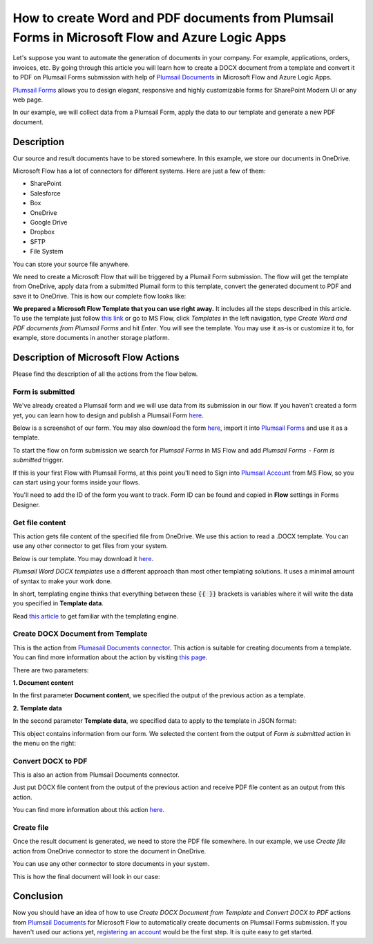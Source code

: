 How to create Word and PDF documents from Plumsail Forms in Microsoft Flow and Azure Logic Apps
===============================================================================================

Let's suppose you want to automate the generation of documents in your company. For example, applications, orders, invoices, etc. By going through this article you will learn how to create a DOCX document from a template and convert it to PDF on Plumsail Forms submission with help of `Plumsail Documents <https://plumsail.com/documents/>`_ in Microsoft Flow and Azure Logic Apps.

`Plumsail Forms <https://plumsail.com/forms/>`_ allows you to design elegant, responsive and highly customizable forms for SharePoint Modern UI or any web page.

In our example, we will collect data from a Plumsail Form, apply the data to our template and generate a new PDF document.


Description
-----------

Our source and result documents have to be stored somewhere. In this example, we store our documents in OneDrive.

Microsoft Flow has a lot of connectors for different systems. Here are just a few of them:

- SharePoint
- Salesforce
- Box
- OneDrive
- Google Drive
- Dropbox
- SFTP
- File System

You can store your source file anywhere.

We need to create a Microsoft Flow that will be triggered by a Plumail Form submission. The flow will get the template from OneDrive, apply data from a submitted Plumail form to this template, convert the generated document to PDF and save it to OneDrive. This is how our complete flow looks like:

.. image:: ../../../_static/img/flow/how-tos/Plumsail-Forms-DOCX-PDF-flow.png
    :alt: Creating Word and PDF documents from Plumsail Forms flow

**We prepared a Microsoft Flow Template that you can use right away.** It includes all the steps described in this article. To use the template just follow `this link <https://emea.flow.microsoft.com/en-us/galleries/public/templates/35bdf13afbad4ff29d3df49e7f288729/create-word-and-pdf-documents-from-plumsail-forms/>`_ or go to MS Flow, click *Templates* in the left navigation, type *Create Word and PDF documents from Plumsail Forms* and hit *Enter*. You will see the template. You may use it as-is or customize it to, for example, store documents in another storage platform.

.. image:: ../../../_static/img/flow/how-tos/MS-Flow-template-plumsail-docx.png
    :alt: Microsoft Flow Template Create Word and PDF documents from Plumsail Forms

Description of Microsoft Flow Actions
-------------------------------------

Please find the description of all the actions from the flow below.

Form is submitted
~~~~~~~~~~~~~~~~~

We've already created a Plumsail form and we will use data from its submission in our flow. If you haven't created a form yet, you can learn how to design and publish a Plumsail Form `here <../../../../../forms/design.html>`_.

Below is a screenshot of our form. You may also download the form `here <../../../_static/files/flow/how-tos/Plumsail-Form.xfds>`_, import it into `Plumsail Forms <https://plumsail.com/forms/>`_ and use it as a template.

.. image:: ../../../_static/img/flow/how-tos/Plumsail-Form.png
    :alt: Plumsail Form

To start the flow on form submission we search for *Plumsail Forms* in MS Flow and add *Plumsail Forms  -  Form is submitted* trigger.

If this is your first Flow with Plumsail Forms, at this point you'll need to Sign into `Plumsail Account <https://auth.plumsail.com/account/login>`_ from MS Flow, so you can start using your forms inside your flows.

You'll need to add the ID of the form you want to track. Form ID can be found and copied in **Flow** settings in Forms Designer.

Get file content
~~~~~~~~~~~~~~~~~

This action gets file content of the specified file from OneDrive. We use this action to read a .DOCX template. You can use any other connector to get files from your system.

Below is our template. You may download it `here <../../../_static/files/flow/how-tos/Create-Word-and-PDF-template.docx>`_.

.. image:: ../../../_static/img/flow/how-tos/Plumsail-Forms-DOCX-PDF-Template-docx.png
    :alt: Template

*Plumsail Word DOCX templates* use a different approach than most other templating solutions. It uses a minimal amount of syntax to make your work done.

In short, templating engine thinks that everything between these :code:`{{ }}` brackets is variables where it will write the data you specified in **Template data**. 

Read `this article <../../../document-generation/docx/how-it-works.html>`_ to get familiar with the templating engine.

Create DOCX Document from Template
~~~~~~~~~~~~~~~~~~~~~~~~~~~~~~~~~~
This is the action from `Plumasail Documents connector <https://plumsail.com/actions/documents/>`_. This action is suitable for creating documents from a template. You can find more information about the action by visiting `this page <../../actions/document-processing.html#create-docx-document-from-template>`_.

There are two parameters:

**1. Document content**

In the first parameter **Document content**, we specified the output of the previous action as a template.

**2. Template data**

In the second parameter **Template data**, we specified data to apply to the template in JSON format:

.. image:: ../../../_static/img/flow/how-tos/Plumsail-Forms-DOCX-PDF-data.png
    :alt: Template data in JSON format

This object contains information from our form. We selected the content from the output of *Form is submitted* action in the menu on the right:

.. image:: ../../../_static/img/flow/how-tos/Plumsail-Forms-DOCX-PDF-Dynamic-content.png
    :alt: Menu on the right

Convert DOCX to PDF
~~~~~~~~~~~~~~~~~~~
This is also an action from Plumsail Documents connector.

Just put DOCX file content from the output of the previous action and receive PDF file content as an output from this action.

You can find more information about this action `here <../../actions/document-processing.html#convert-docx-to-pdf>`_.

Create file
~~~~~~~~~~~

Once the result document is generated, we need to store the PDF file somewhere. In our example, we use *Create file* action from OneDrive connector to store the document in OneDrive.

You can use any other connector to store documents in your system.

This is how the final document will look in our case:

.. image:: ../../../_static/img/flow/how-tos/Plumsail-Forms-DOCX-PDF-Template-PDF.png
    :alt: Final document

Conclusion
----------

Now you should have an idea of how to use *Create DOCX Document from Template* and *Convert DOCX to PDF* actions from `Plumsail Documents <https://plumsail.com/documents/>`_ for Microsoft Flow to automatically create documents on Plumsail Forms submission. If you haven't used our actions yet, `registering an account <../../../getting-started/sign-up.html>`_ would be the first step. It is quite easy to get started.
